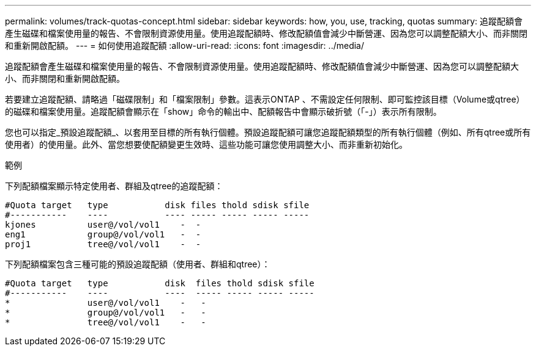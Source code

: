 ---
permalink: volumes/track-quotas-concept.html 
sidebar: sidebar 
keywords: how, you, use, tracking, quotas 
summary: 追蹤配額會產生磁碟和檔案使用量的報告、不會限制資源使用量。使用追蹤配額時、修改配額值會減少中斷營運、因為您可以調整配額大小、而非關閉和重新開啟配額。 
---
= 如何使用追蹤配額
:allow-uri-read: 
:icons: font
:imagesdir: ../media/


[role="lead"]
追蹤配額會產生磁碟和檔案使用量的報告、不會限制資源使用量。使用追蹤配額時、修改配額值會減少中斷營運、因為您可以調整配額大小、而非關閉和重新開啟配額。

若要建立追蹤配額、請略過「磁碟限制」和「檔案限制」參數。這表示ONTAP 、不需設定任何限制、即可監控該目標（Volume或qtree）的磁碟和檔案使用量。追蹤配額會顯示在「show」命令的輸出中、配額報告中會顯示破折號（「-」）表示所有限制。

您也可以指定_預設追蹤配額_、以套用至目標的所有執行個體。預設追蹤配額可讓您追蹤配額類型的所有執行個體（例如、所有qtree或所有使用者）的使用量。此外、當您想要使配額變更生效時、這些功能可讓您使用調整大小、而非重新初始化。

.範例
下列配額檔案顯示特定使用者、群組及qtree的追蹤配額：

[listing]
----

#Quota target   type           disk files thold sdisk sfile
#-----------    ----           ---- ----- ----- ----- -----
kjones          user@/vol/vol1    -  -
eng1            group@/vol/vol1   -  -
proj1           tree@/vol/vol1    -  -
----
下列配額檔案包含三種可能的預設追蹤配額（使用者、群組和qtree）：

[listing]
----

#Quota target   type           disk  files thold sdisk sfile
#-----------    ----           ----  ----- ----- ----- -----
*               user@/vol/vol1    -   -
*               group@/vol/vol1   -   -
*               tree@/vol/vol1    -   -
----
